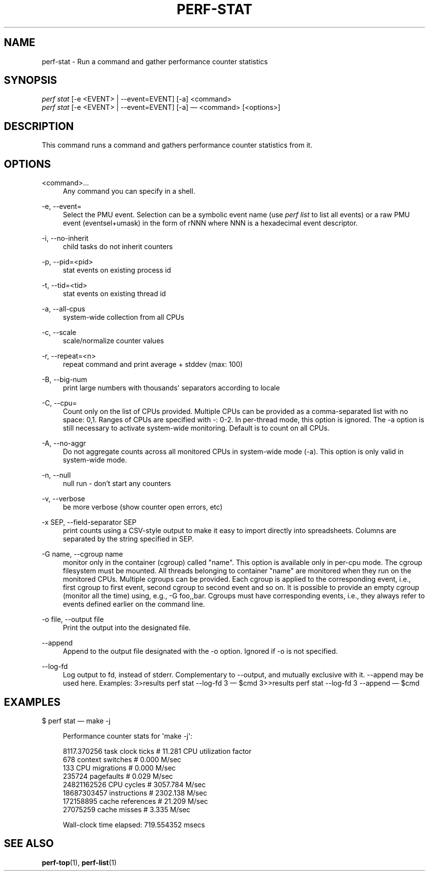 '\" t
.\"     Title: perf-stat
.\"    Author: [FIXME: author] [see http://docbook.sf.net/el/author]
.\" Generator: DocBook XSL Stylesheets v1.76.1 <http://docbook.sf.net/>
.\"      Date: 01/05/2012
.\"    Manual: perf Manual
.\"    Source: perf 3.2.0
.\"  Language: English
.\"
.TH "PERF\-STAT" "1" "01/05/2012" "perf 3\&.2\&.0" "perf Manual"
.\" -----------------------------------------------------------------
.\" * Define some portability stuff
.\" -----------------------------------------------------------------
.\" ~~~~~~~~~~~~~~~~~~~~~~~~~~~~~~~~~~~~~~~~~~~~~~~~~~~~~~~~~~~~~~~~~
.\" http://bugs.debian.org/507673
.\" http://lists.gnu.org/archive/html/groff/2009-02/msg00013.html
.\" ~~~~~~~~~~~~~~~~~~~~~~~~~~~~~~~~~~~~~~~~~~~~~~~~~~~~~~~~~~~~~~~~~
.ie \n(.g .ds Aq \(aq
.el       .ds Aq '
.\" -----------------------------------------------------------------
.\" * set default formatting
.\" -----------------------------------------------------------------
.\" disable hyphenation
.nh
.\" disable justification (adjust text to left margin only)
.ad l
.\" -----------------------------------------------------------------
.\" * MAIN CONTENT STARTS HERE *
.\" -----------------------------------------------------------------
.SH "NAME"
perf-stat \- Run a command and gather performance counter statistics
.SH "SYNOPSIS"
.sp
.nf
\fIperf stat\fR [\-e <EVENT> | \-\-event=EVENT] [\-a] <command>
\fIperf stat\fR [\-e <EVENT> | \-\-event=EVENT] [\-a] \(em <command> [<options>]
.fi
.SH "DESCRIPTION"
.sp
This command runs a command and gathers performance counter statistics from it\&.
.SH "OPTIONS"
.PP
<command>\&...
.RS 4
Any command you can specify in a shell\&.
.RE
.PP
\-e, \-\-event=
.RS 4
Select the PMU event\&. Selection can be a symbolic event name (use
\fIperf list\fR
to list all events) or a raw PMU event (eventsel+umask) in the form of rNNN where NNN is a hexadecimal event descriptor\&.
.RE
.PP
\-i, \-\-no\-inherit
.RS 4
child tasks do not inherit counters
.RE
.PP
\-p, \-\-pid=<pid>
.RS 4
stat events on existing process id
.RE
.PP
\-t, \-\-tid=<tid>
.RS 4
stat events on existing thread id
.RE
.PP
\-a, \-\-all\-cpus
.RS 4
system\-wide collection from all CPUs
.RE
.PP
\-c, \-\-scale
.RS 4
scale/normalize counter values
.RE
.PP
\-r, \-\-repeat=<n>
.RS 4
repeat command and print average + stddev (max: 100)
.RE
.PP
\-B, \-\-big\-num
.RS 4
print large numbers with thousands\*(Aq separators according to locale
.RE
.PP
\-C, \-\-cpu=
.RS 4
Count only on the list of CPUs provided\&. Multiple CPUs can be provided as a comma\-separated list with no space: 0,1\&. Ranges of CPUs are specified with \-: 0\-2\&. In per\-thread mode, this option is ignored\&. The \-a option is still necessary to activate system\-wide monitoring\&. Default is to count on all CPUs\&.
.RE
.PP
\-A, \-\-no\-aggr
.RS 4
Do not aggregate counts across all monitored CPUs in system\-wide mode (\-a)\&. This option is only valid in system\-wide mode\&.
.RE
.PP
\-n, \-\-null
.RS 4
null run \- don\(cqt start any counters
.RE
.PP
\-v, \-\-verbose
.RS 4
be more verbose (show counter open errors, etc)
.RE
.PP
\-x SEP, \-\-field\-separator SEP
.RS 4
print counts using a CSV\-style output to make it easy to import directly into spreadsheets\&. Columns are separated by the string specified in SEP\&.
.RE
.PP
\-G name, \-\-cgroup name
.RS 4
monitor only in the container (cgroup) called "name"\&. This option is available only in per\-cpu mode\&. The cgroup filesystem must be mounted\&. All threads belonging to container "name" are monitored when they run on the monitored CPUs\&. Multiple cgroups can be provided\&. Each cgroup is applied to the corresponding event, i\&.e\&., first cgroup to first event, second cgroup to second event and so on\&. It is possible to provide an empty cgroup (monitor all the time) using, e\&.g\&., \-G foo,,bar\&. Cgroups must have corresponding events, i\&.e\&., they always refer to events defined earlier on the command line\&.
.RE
.PP
\-o file, \-\-output file
.RS 4
Print the output into the designated file\&.
.RE
.PP
\-\-append
.RS 4
Append to the output file designated with the \-o option\&. Ignored if \-o is not specified\&.
.RE
.PP
\-\-log\-fd
.RS 4
Log output to fd, instead of stderr\&. Complementary to \-\-output, and mutually exclusive with it\&. \-\-append may be used here\&. Examples: 3>results perf stat \-\-log\-fd 3  \(em $cmd 3>>results perf stat \-\-log\-fd 3 \-\-append \(em $cmd
.RE
.SH "EXAMPLES"
.sp
$ perf stat \(em make \-j
.sp
.if n \{\
.RS 4
.\}
.nf
Performance counter stats for \*(Aqmake \-j\*(Aq:
.fi
.if n \{\
.RE
.\}
.sp
.if n \{\
.RS 4
.\}
.nf
8117\&.370256  task clock ticks     #      11\&.281 CPU utilization factor
        678  context switches     #       0\&.000 M/sec
        133  CPU migrations       #       0\&.000 M/sec
     235724  pagefaults           #       0\&.029 M/sec
24821162526  CPU cycles           #    3057\&.784 M/sec
18687303457  instructions         #    2302\&.138 M/sec
  172158895  cache references     #      21\&.209 M/sec
   27075259  cache misses         #       3\&.335 M/sec
.fi
.if n \{\
.RE
.\}
.sp
.if n \{\
.RS 4
.\}
.nf
Wall\-clock time elapsed:   719\&.554352 msecs
.fi
.if n \{\
.RE
.\}
.SH "SEE ALSO"
.sp
\fBperf-top\fR(1), \fBperf-list\fR(1)
